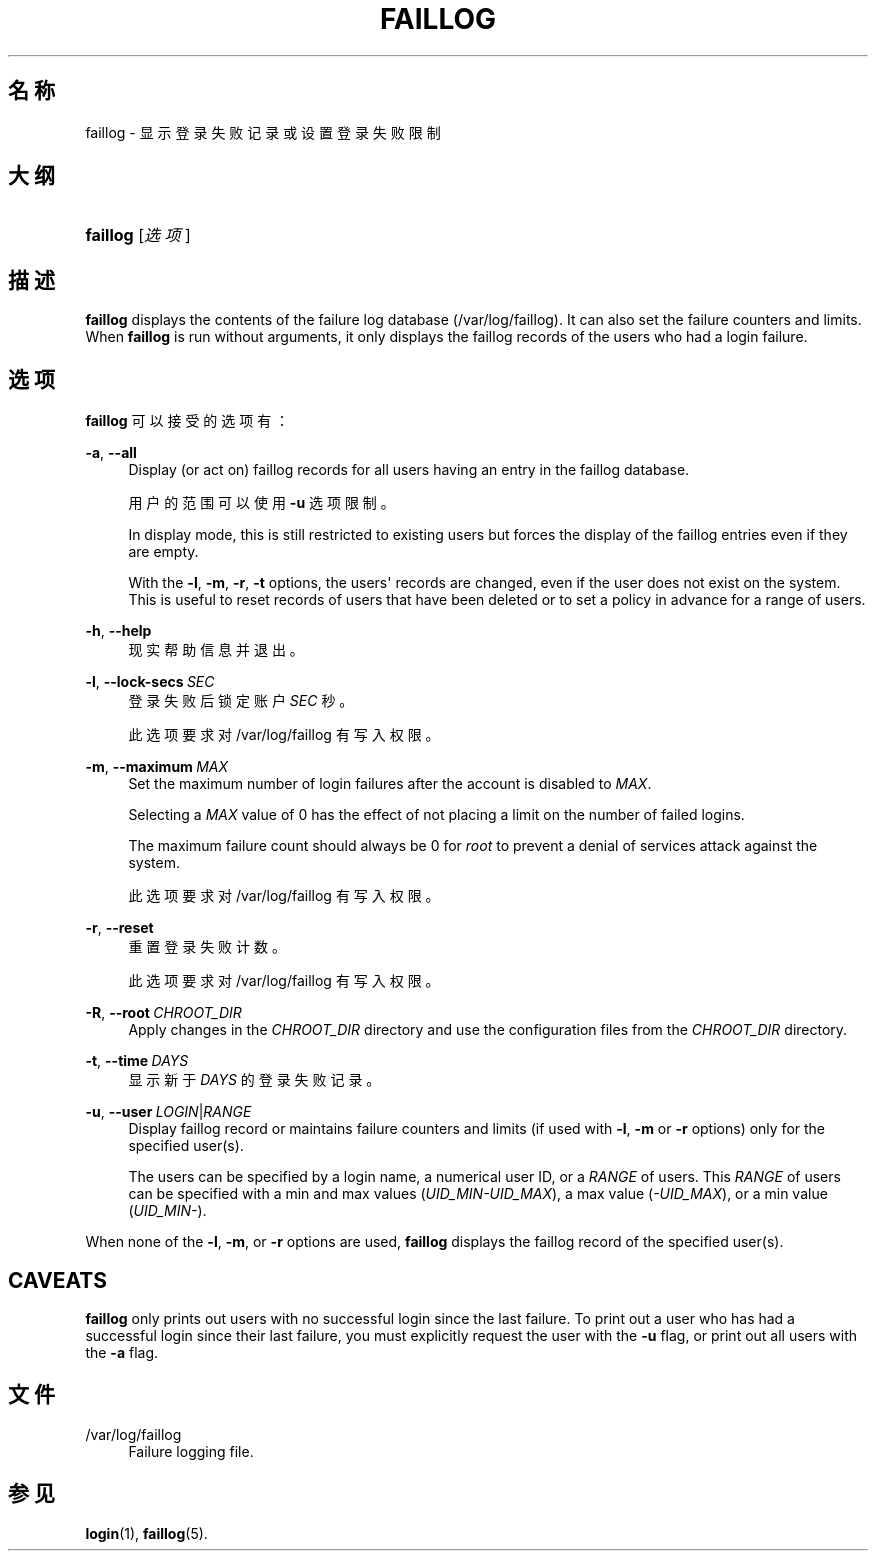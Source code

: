 '\" t
.\"     Title: faillog
.\"    Author: Julianne Frances Haugh
.\" Generator: DocBook XSL Stylesheets v1.79.1 <http://docbook.sf.net/>
.\"      Date: 2018-07-27
.\"    Manual: 系统管理命令
.\"    Source: shadow-utils 4.5
.\"  Language: Chinese Simplified
.\"
.TH "FAILLOG" "8" "2018-07-27" "shadow\-utils 4\&.5" "系统管理命令"
.\" -----------------------------------------------------------------
.\" * Define some portability stuff
.\" -----------------------------------------------------------------
.\" ~~~~~~~~~~~~~~~~~~~~~~~~~~~~~~~~~~~~~~~~~~~~~~~~~~~~~~~~~~~~~~~~~
.\" http://bugs.debian.org/507673
.\" http://lists.gnu.org/archive/html/groff/2009-02/msg00013.html
.\" ~~~~~~~~~~~~~~~~~~~~~~~~~~~~~~~~~~~~~~~~~~~~~~~~~~~~~~~~~~~~~~~~~
.ie \n(.g .ds Aq \(aq
.el       .ds Aq '
.\" -----------------------------------------------------------------
.\" * set default formatting
.\" -----------------------------------------------------------------
.\" disable hyphenation
.nh
.\" disable justification (adjust text to left margin only)
.ad l
.\" -----------------------------------------------------------------
.\" * MAIN CONTENT STARTS HERE *
.\" -----------------------------------------------------------------
.SH "名称"
faillog \- 显示登录失败记录或设置登录失败限制
.SH "大纲"
.HP \w'\fBfaillog\fR\ 'u
\fBfaillog\fR [\fI选项\fR]
.SH "描述"
.PP
\fBfaillog\fR
displays the contents of the failure log database (/var/log/faillog)\&. It can also set the failure counters and limits\&. When
\fBfaillog\fR
is run without arguments, it only displays the faillog records of the users who had a login failure\&.
.SH "选项"
.PP
\fBfaillog\fR
可以接受的选项有：
.PP
\fB\-a\fR, \fB\-\-all\fR
.RS 4
Display (or act on) faillog records for all users having an entry in the
faillog
database\&.
.sp
用户的范围可以使用
\fB\-u\fR
选项限制。
.sp
In display mode, this is still restricted to existing users but forces the display of the faillog entries even if they are empty\&.
.sp
With the
\fB\-l\fR,
\fB\-m\fR,
\fB\-r\fR,
\fB\-t\fR
options, the users\*(Aq records are changed, even if the user does not exist on the system\&. This is useful to reset records of users that have been deleted or to set a policy in advance for a range of users\&.
.RE
.PP
\fB\-h\fR, \fB\-\-help\fR
.RS 4
现实帮助信息并退出。
.RE
.PP
\fB\-l\fR, \fB\-\-lock\-secs\fR\ \&\fISEC\fR
.RS 4
登录失败后锁定账户
\fISEC\fR
秒。
.sp
此选项要求对
/var/log/faillog
有写入权限。
.RE
.PP
\fB\-m\fR, \fB\-\-maximum\fR\ \&\fIMAX\fR
.RS 4
Set the maximum number of login failures after the account is disabled to
\fIMAX\fR\&.
.sp
Selecting a
\fIMAX\fR
value of 0 has the effect of not placing a limit on the number of failed logins\&.
.sp
The maximum failure count should always be 0 for
\fIroot\fR
to prevent a denial of services attack against the system\&.
.sp
此选项要求对
/var/log/faillog
有写入权限。
.RE
.PP
\fB\-r\fR, \fB\-\-reset\fR
.RS 4
重置登录失败计数。
.sp
此选项要求对
/var/log/faillog
有写入权限。
.RE
.PP
\fB\-R\fR, \fB\-\-root\fR\ \&\fICHROOT_DIR\fR
.RS 4
Apply changes in the
\fICHROOT_DIR\fR
directory and use the configuration files from the
\fICHROOT_DIR\fR
directory\&.
.RE
.PP
\fB\-t\fR, \fB\-\-time\fR\ \&\fIDAYS\fR
.RS 4
显示新于
\fIDAYS\fR
的登录失败记录。
.RE
.PP
\fB\-u\fR, \fB\-\-user\fR\ \&\fILOGIN\fR|\fIRANGE\fR
.RS 4
Display faillog record or maintains failure counters and limits (if used with
\fB\-l\fR,
\fB\-m\fR
or
\fB\-r\fR
options) only for the specified user(s)\&.
.sp
The users can be specified by a login name, a numerical user ID, or a
\fIRANGE\fR
of users\&. This
\fIRANGE\fR
of users can be specified with a min and max values (\fIUID_MIN\-UID_MAX\fR), a max value (\fI\-UID_MAX\fR), or a min value (\fIUID_MIN\-\fR)\&.
.RE
.PP
When none of the
\fB\-l\fR,
\fB\-m\fR, or
\fB\-r\fR
options are used,
\fBfaillog\fR
displays the faillog record of the specified user(s)\&.
.SH "CAVEATS"
.PP
\fBfaillog\fR
only prints out users with no successful login since the last failure\&. To print out a user who has had a successful login since their last failure, you must explicitly request the user with the
\fB\-u\fR
flag, or print out all users with the
\fB\-a\fR
flag\&.
.SH "文件"
.PP
/var/log/faillog
.RS 4
Failure logging file\&.
.RE
.SH "参见"
.PP
\fBlogin\fR(1),
\fBfaillog\fR(5)\&.
